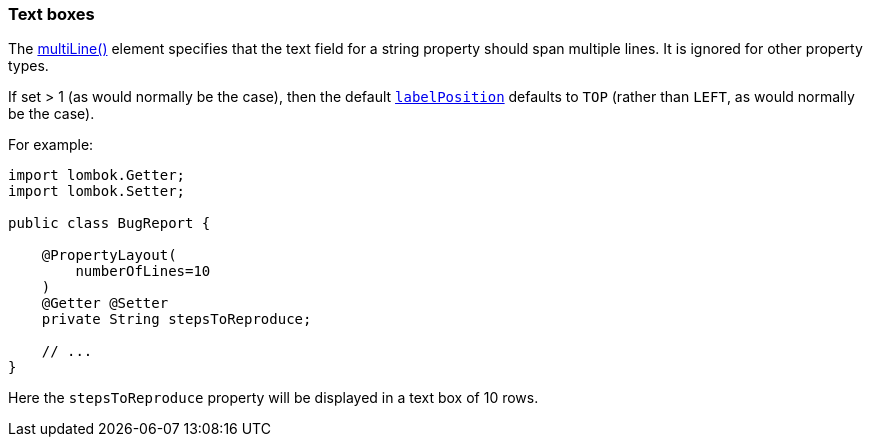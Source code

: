 === Text boxes

:Notice: Licensed to the Apache Software Foundation (ASF) under one or more contributor license agreements. See the NOTICE file distributed with this work for additional information regarding copyright ownership. The ASF licenses this file to you under the Apache License, Version 2.0 (the "License"); you may not use this file except in compliance with the License. You may obtain a copy of the License at. http://www.apache.org/licenses/LICENSE-2.0 . Unless required by applicable law or agreed to in writing, software distributed under the License is distributed on an "AS IS" BASIS, WITHOUT WARRANTIES OR  CONDITIONS OF ANY KIND, either express or implied. See the License for the specific language governing permissions and limitations under the License.
:page-partial:


The xref:refguide:applib:index/annotation/PropertyLayout.adoc#multiLine[multiLine()] element  specifies that the text field for a string property should span multiple lines.
It is ignored for other property types.

If set > 1 (as would normally be the case), then the default xref:refguide:applib:index/annotation/PropertyLayout.adoc#labelPosition[`labelPosition`] defaults to `TOP` (rather than `LEFT`, as would normally be the case).

For example:

[source,java]
----
import lombok.Getter;
import lombok.Setter;

public class BugReport {

    @PropertyLayout(
        numberOfLines=10
    )
    @Getter @Setter
    private String stepsToReproduce;

    // ...
}
----

Here the `stepsToReproduce` property will be displayed in a text box of 10 rows.


